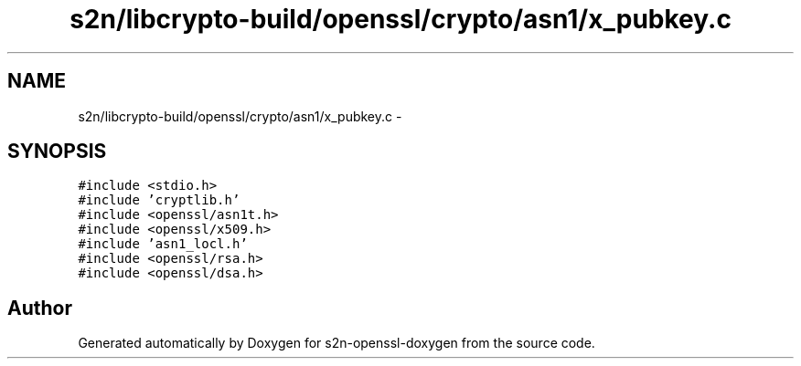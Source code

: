.TH "s2n/libcrypto-build/openssl/crypto/asn1/x_pubkey.c" 3 "Thu Jun 30 2016" "s2n-openssl-doxygen" \" -*- nroff -*-
.ad l
.nh
.SH NAME
s2n/libcrypto-build/openssl/crypto/asn1/x_pubkey.c \- 
.SH SYNOPSIS
.br
.PP
\fC#include <stdio\&.h>\fP
.br
\fC#include 'cryptlib\&.h'\fP
.br
\fC#include <openssl/asn1t\&.h>\fP
.br
\fC#include <openssl/x509\&.h>\fP
.br
\fC#include 'asn1_locl\&.h'\fP
.br
\fC#include <openssl/rsa\&.h>\fP
.br
\fC#include <openssl/dsa\&.h>\fP
.br

.SH "Author"
.PP 
Generated automatically by Doxygen for s2n-openssl-doxygen from the source code\&.
